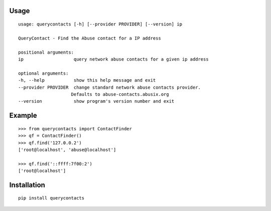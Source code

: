 Usage
-----

::

    usage: querycontacts [-h] [--provider PROVIDER] [--version] ip

    QueryContact - Find the Abuse contact for a IP address

    positional arguments:
    ip                   query network abuse contacts for a given ip address

    optional arguments:
    -h, --help           show this help message and exit
    --provider PROVIDER  change standard network abuse contacts provider.
                        Defaults to abuse-contacts.abusix.org
    --version            show program's version number and exit


Example
-------

::

    >>> from querycontacts import ContactFinder
    >>> qf = ContactFinder()
    >>> qf.find('127.0.0.2')
    ['root@localhost', 'abuse@localhost']

    >>> qf.find('::ffff:7f00:2')
    ['root@localhost']


Installation
------------

::

    pip install querycontacts

